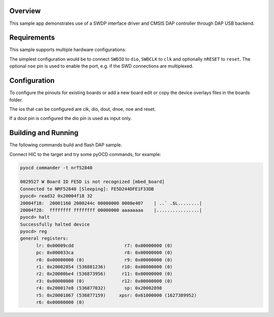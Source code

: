 .. zephyr:code-sample:: cmsis-dap
   :name: CMSIS-DAP

   Implement a custom CMSIS-DAP controller using SWDP interface driver.

Overview
********

This sample app demonstrates use of a SWDP interface driver and CMSIS DAP
controller through DAP USB backend.

Requirements
************

This sample supports multiple hardware configurations:

The simplest configuration would be to connect ``SWDIO`` to ``dio``, ``SWDCLK`` to ``clk``
and optionally ``nRESET`` to ``reset``.  The optional ``noe`` pin is used to enable the port,
e.g. if the SWD connections are multiplexed.

Configuration
************
To configure the pinouts for existing boards or add a new board edit or copy the device overlays files in the boards folder.

The ios that can be configured are clk, dio, dout, dnoe, noe and reset.

If a dout pin is configured the dio pin is used as input only.

Building and Running
********************

The following commands build and flash DAP sample.

.. zephyr-app-commands::
   :zephyr-app: samples/subsys/dap
   :board: nrf52840dk_nrf52840
   :goals: flash
   :compact:

Connect HIC to the target and try some pyOCD commands, for example:

.. code-block:: console

   pyocd commander -t nrf52840

   0029527 W Board ID FE5D is not recognized [mbed_board]
   Connected to NRF52840 [Sleeping]: FE5D244DFE1F33DB
   pyocd> read32 0x20004f18 32
   20004f18:  20001160 2000244c 00000000 0000e407    | ..` .$L........|
   20004f28:  ffffffff ffffffff 00000000 aaaaaaaa    |................|
   pyocd> halt
   Successfully halted device
   pyocd> reg
   general registers:
         lr: 0x00009cdd                   r7: 0x00000000 (0)
         pc: 0x000033ca                   r8: 0x00000000 (0)
         r0: 0x00000000 (0)               r9: 0x00000000 (0)
         r1: 0x20002854 (536881236)      r10: 0x00000000 (0)
         r2: 0x20000be4 (536873956)      r11: 0x00000000 (0)
         r3: 0x00000000 (0)              r12: 0x00000000 (0)
         r4: 0x200017e8 (536877032)       sp: 0x20002898
         r5: 0x20001867 (536877159)     xpsr: 0x61000000 (1627389952)
         r6: 0x00000000 (0)

